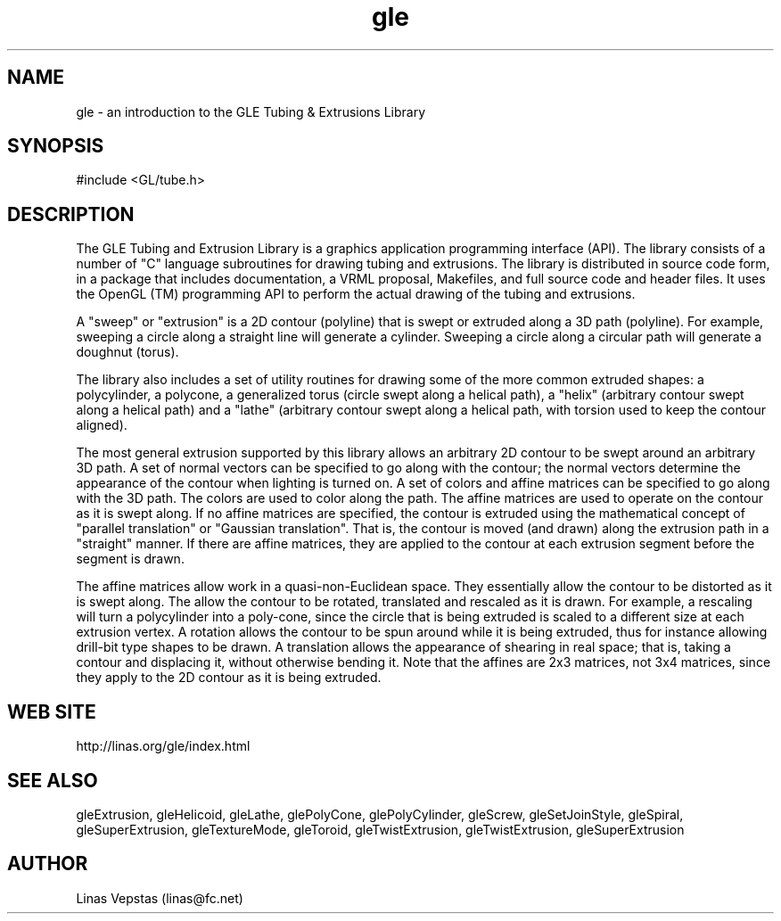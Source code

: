 .\"
.\" GLE Tubing & Extrusions Library Documentation 
.\"
.TH gle 3GLE "3.6" "GLE" "GLE"
.SH NAME
gle - an introduction to the GLE Tubing & Extrusions Library
.SH SYNOPSIS
.nf
.LP
#include <GL/tube.h>
.fi
.SH DESCRIPTION
The GLE Tubing and Extrusion Library is a graphics application
programming interface (API). The library consists of a number of "C"
language subroutines for drawing tubing and extrusions. The library is
distributed in source code form, in a package that includes
documentation, a VRML proposal, Makefiles, and full source code and
header files. It uses the OpenGL (TM) programming API to perform the
actual drawing of the tubing and extrusions.

A "sweep" or "extrusion" is a 2D contour (polyline) that is swept or
extruded along a 3D path (polyline). For example, sweeping a circle
along a straight line will generate a cylinder.  Sweeping a circle
along a circular path will generate a doughnut (torus).

The library also includes a set of utility routines for drawing some of
the more common extruded shapes: a polycylinder, a polycone, a
generalized torus (circle swept along a helical path), a "helix"
(arbitrary contour swept along a helical path) and a "lathe" (arbitrary
contour swept along a helical path, with torsion used to keep the
contour aligned).

The most general extrusion supported by this library allows an
arbitrary 2D contour to be swept around an arbitrary 3D path. A set of
normal vectors can be specified to go along with the contour; the
normal vectors determine the appearance of the contour when lighting is
turned on. A set of colors and affine matrices can be specified to go
along with the 3D path.  The colors are used to color along the path.
The affine matrices are used to operate on the contour as it is swept
along. If no affine matrices are specified, the contour is extruded
using the mathematical concept of "parallel translation" or "Gaussian
translation". That is, the contour is moved (and drawn) along the
extrusion path in a "straight" manner. If there are affine matrices,
they are applied to the contour at each extrusion segment before the
segment is drawn.

The affine matrices allow work in a quasi-non-Euclidean space. They
essentially allow the contour to be distorted as it is swept along. The
allow the contour to be rotated, translated and rescaled as it is
drawn. For example, a rescaling will turn a polycylinder into a
poly-cone, since the circle that is being extruded is scaled to a
different size at each extrusion vertex. A rotation allows the contour
to be spun around while it is being extruded, thus for instance
allowing drill-bit type shapes to be drawn. A translation allows the
appearance of shearing in real space; that is, taking a contour and
displacing it, without otherwise bending it. Note that the affines are
2x3 matrices, not 3x4 matrices, since they apply to the 2D contour as
it is being extruded.
.SH WEB SITE
http://linas.org/gle/index.html
.SH SEE ALSO
gleExtrusion, gleHelicoid, gleLathe, glePolyCone, glePolyCylinder,
gleScrew, gleSetJoinStyle, gleSpiral, gleSuperExtrusion, gleTextureMode,
gleToroid, gleTwistExtrusion, gleTwistExtrusion, gleSuperExtrusion
.SH AUTHOR
Linas Vepstas (linas@fc.net)
